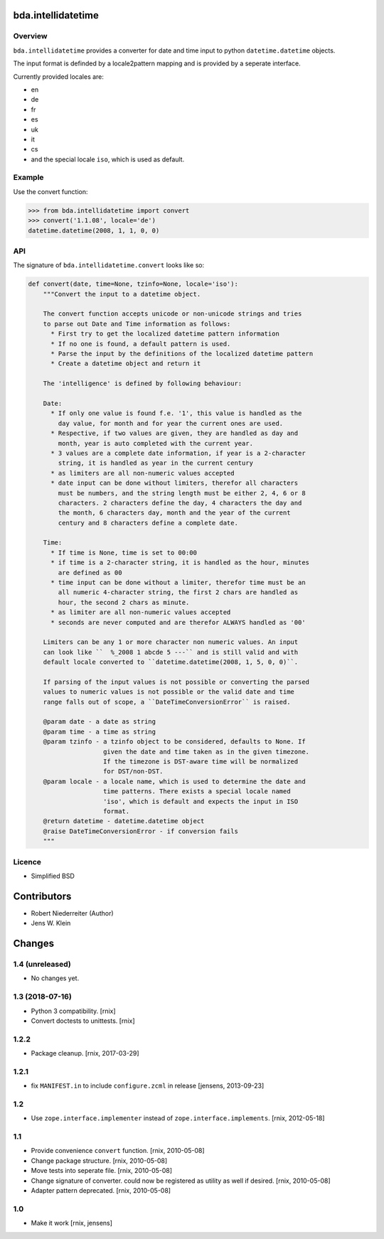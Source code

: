 bda.intellidatetime
===================

Overview
--------

``bda.intellidatetime`` provides a converter for date and time input to python
``datetime.datetime`` objects.

The input format is definded by a locale2pattern mapping and is provided by
a seperate interface.

Currently provided locales are:
  
- en
- de
- fr
- es
- uk
- it
- cs
- and the special locale ``iso``, which is used as default.


Example
-------

Use the convert function:

.. code-block:: pycon

    >>> from bda.intellidatetime import convert
    >>> convert('1.1.08', locale='de')
    datetime.datetime(2008, 1, 1, 0, 0)


API
---

The signature of ``bda.intellidatetime.convert`` looks like so:

.. code-block:: python

    def convert(date, time=None, tzinfo=None, locale='iso'):
        """Convert the input to a datetime object.

        The convert function accepts unicode or non-unicode strings and tries
        to parse out Date and Time information as follows:
          * First try to get the localized datetime pattern information
          * If no one is found, a default pattern is used.
          * Parse the input by the definitions of the localized datetime pattern
          * Create a datetime object and return it

        The 'intelligence' is defined by following behaviour:

        Date:
          * If only one value is found f.e. '1', this value is handled as the
            day value, for month and for year the current ones are used.
          * Respective, if two values are given, they are handled as day and
            month, year is auto completed with the current year.
          * 3 values are a complete date information, if year is a 2-character
            string, it is handled as year in the current century
          * as limiters are all non-numeric values accepted
          * date input can be done without limiters, therefor all characters
            must be numbers, and the string length must be either 2, 4, 6 or 8
            characters. 2 characters define the day, 4 characters the day and
            the month, 6 characters day, month and the year of the current
            century and 8 characters define a complete date.

        Time:
          * If time is None, time is set to 00:00
          * if time is a 2-character string, it is handled as the hour, minutes
            are defined as 00
          * time input can be done without a limiter, therefor time must be an
            all numeric 4-character string, the first 2 chars are handled as
            hour, the second 2 chars as minute.
          * as limiter are all non-numeric values accepted
          * seconds are never computed and are therefor ALWAYS handled as '00'

        Limiters can be any 1 or more character non numeric values. An input
        can look like ``  %_2008 1 abcde 5 ---`` and is still valid and with
        default locale converted to ``datetime.datetime(2008, 1, 5, 0, 0)``.

        If parsing of the input values is not possible or converting the parsed
        values to numeric values is not possible or the valid date and time
        range falls out of scope, a ``DateTimeConversionError`` is raised.

        @param date - a date as string
        @param time - a time as string
        @param tzinfo - a tzinfo object to be considered, defaults to None. If
                        given the date and time taken as in the given timezone.
                        If the timezone is DST-aware time will be normalized
                        for DST/non-DST.
        @param locale - a locale name, which is used to determine the date and
                        time patterns. There exists a special locale named
                        'iso', which is default and expects the input in ISO
                        format.
        @return datetime - datetime.datetime object
        @raise DateTimeConversionError - if conversion fails
        """


Licence
-------

- Simplified BSD


Contributors
============

- Robert Niederreiter (Author)
- Jens W. Klein


Changes
=======

1.4 (unreleased)
----------------

- No changes yet.


1.3 (2018-07-16)
----------------

- Python 3 compatibility.
  [rnix]

- Convert doctests to unittests.
  [rnix]


1.2.2
-----

- Package cleanup.
  [rnix, 2017-03-29]


1.2.1
-----

- fix ``MANIFEST.in`` to include ``configure.zcml`` in release
  [jensens, 2013-09-23]


1.2
---

- Use ``zope.interface.implementer`` instead of ``zope.interface.implements``.
  [rnix, 2012-05-18]


1.1
---

- Provide convenience ``convert`` function.
  [rnix, 2010-05-08]

- Change package structure.
  [rnix, 2010-05-08]

- Move tests into seperate file.
  [rnix, 2010-05-08]

- Change signature of converter. could now be registered as utility as well if
  desired.
  [rnix, 2010-05-08]

- Adapter pattern deprecated.
  [rnix, 2010-05-08]


1.0
---

- Make it work
  [rnix, jensens]
